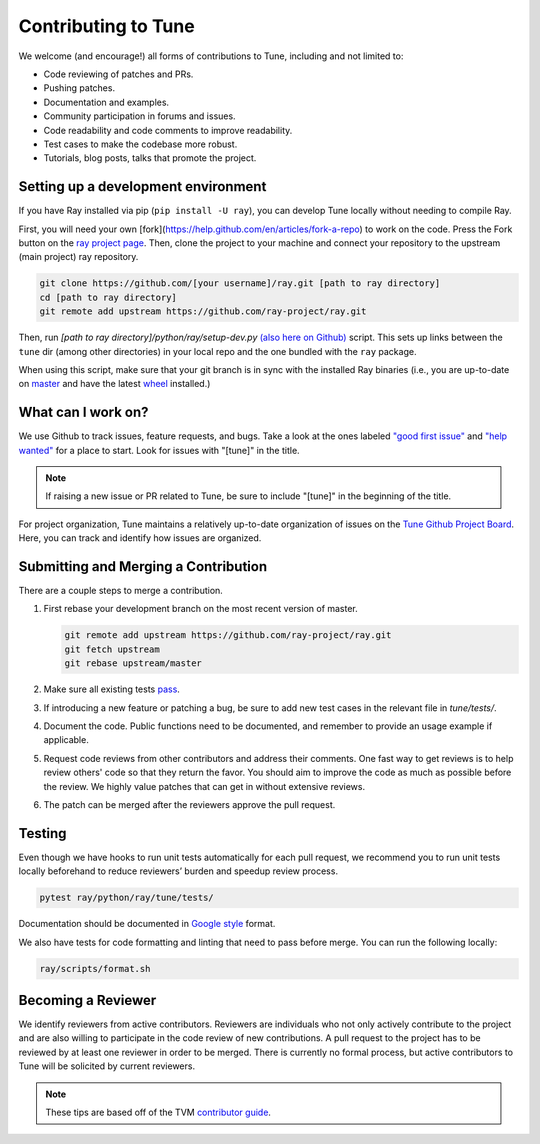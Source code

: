 Contributing to Tune
====================

We welcome (and encourage!) all forms of contributions to Tune, including and not limited to:

- Code reviewing of patches and PRs.
- Pushing patches.
- Documentation and examples.
- Community participation in forums and issues.
- Code readability and code comments to improve readability.
- Test cases to make the codebase more robust.
- Tutorials, blog posts, talks that promote the project.


Setting up a development environment
------------------------------------

If you have Ray installed via pip (``pip install -U ray``), you can develop Tune locally without needing to compile Ray.


First, you will need your own [fork](https://help.github.com/en/articles/fork-a-repo) to work on the code. Press the Fork button on the `ray project page <https://github.com/ray-project/ray/>`__.
Then, clone the project to your machine and connect your repository to the upstream (main project) ray repository.

.. code-block:: shell

    git clone https://github.com/[your username]/ray.git [path to ray directory]
    cd [path to ray directory]
    git remote add upstream https://github.com/ray-project/ray.git


Then, run `[path to ray directory]/python/ray/setup-dev.py` `(also here on Github) <https://github.com/ray-project/ray/blob/master/python/ray/setup-dev.py>`__ script.
This sets up links between the ``tune`` dir (among other directories) in your local repo and the one bundled with the ``ray`` package.

When using this script, make sure that your git branch is in sync with the installed Ray binaries (i.e., you are up-to-date on `master <https://github.com/ray-project/ray>`__ and have the latest `wheel <https://ray.readthedocs.io/en/latest/installation.html>`__ installed.)


What can I work on?
-------------------

We use Github to track issues, feature requests, and bugs. Take a look at the
ones labeled `"good first issue" <https://github.com/ray-project/ray/issues?utf8=%E2%9C%93&q=is%3Aissue+is%3Aopen+label%3A%22good+first+issue%22>`__ and `"help wanted" <https://github.com/ray-project/ray/issues?q=is%3Aopen+is%3Aissue+label%3A%22help+wanted%22>`__ for a place to start. Look for issues with "[tune]" in the title.

.. note::

  If raising a new issue or PR related to Tune, be sure to include "[tune]" in the beginning of the title.

For project organization, Tune maintains a relatively up-to-date organization of
issues on the `Tune Github Project Board <https://github.com/ray-project/ray/projects/4>`__.
Here, you can track and identify how issues are organized.


Submitting and Merging a Contribution
-------------------------------------

There are a couple steps to merge a contribution.

1. First rebase your development branch on the most recent version of master.

   .. code:: bash

     git remote add upstream https://github.com/ray-project/ray.git
     git fetch upstream
     git rebase upstream/master

2. Make sure all existing tests `pass <tune-contrib.html#testing>`__.
3. If introducing a new feature or patching a bug, be sure to add new test cases
   in the relevant file in `tune/tests/`.
4. Document the code. Public functions need to be documented, and remember to provide an usage example if applicable.
5. Request code reviews from other contributors and address their comments. One fast way to get reviews is
   to help review others' code so that they return the favor. You should aim to improve the code as much as
   possible before the review. We highly value patches that can get in without extensive reviews.
6. The patch can be merged after the reviewers approve the pull request.



Testing
-------

Even though we have hooks to run unit tests automatically for each pull request,
we recommend you to run unit tests locally beforehand to reduce reviewers’
burden and speedup review process.


.. code-block:: shell

    pytest ray/python/ray/tune/tests/

Documentation should be documented in `Google style <https://sphinxcontrib-napoleon.readthedocs.io/en/latest/example_google.html>`__ format.

We also have tests for code formatting and linting that need to pass before merge.
You can run the following locally:

.. code-block:: shell

    ray/scripts/format.sh


Becoming a Reviewer
-------------------

We identify reviewers from active contributors. Reviewers are individuals who
not only actively contribute to the project and are also willing
to participate in the code review of new contributions.
A pull request to the project has to be reviewed by at least one reviewer in order to be merged.
There is currently no formal process, but active contributors to Tune will be
solicited by current reviewers.


.. note::

    These tips are based off of the TVM `contributor guide <https://github.com/dmlc/tvm>`__.
